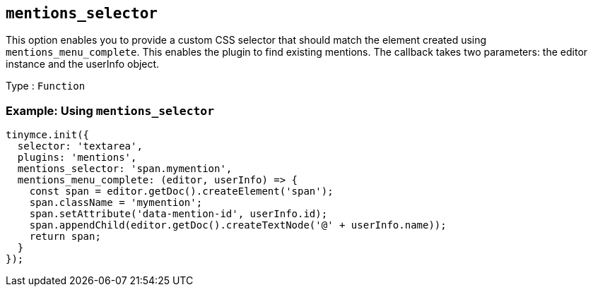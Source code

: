 [[mentions_selector]]
== `+mentions_selector+`

This option enables you to provide a custom CSS selector that should match the element created using `+mentions_menu_complete+`. This enables the plugin to find existing mentions. The callback takes two parameters: the editor instance and the userInfo object.

Type : `+Function+`

=== Example: Using `+mentions_selector+`

[source,js]
----
tinymce.init({
  selector: 'textarea',
  plugins: 'mentions',
  mentions_selector: 'span.mymention',
  mentions_menu_complete: (editor, userInfo) => {
    const span = editor.getDoc().createElement('span');
    span.className = 'mymention';
    span.setAttribute('data-mention-id', userInfo.id);
    span.appendChild(editor.getDoc().createTextNode('@' + userInfo.name));
    return span;
  }
});
----
